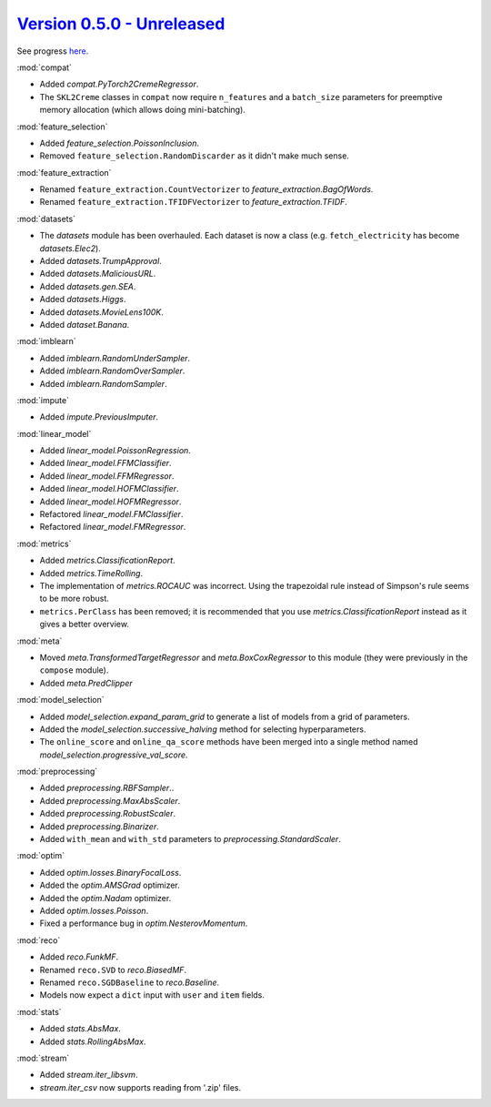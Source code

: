 `Version 0.5.0 - Unreleased <https://pypi.org/project/creme/0.5.0/>`_
=====================================================================

See progress `here <https://github.com/creme-ml/creme/milestone/1>`_.

:mod:`compat`

- Added `compat.PyTorch2CremeRegressor`.
- The ``SKL2Creme`` classes in ``compat`` now require ``n_features`` and a ``batch_size`` parameters for preemptive memory allocation (which allows doing mini-batching).

:mod:`feature_selection`

- Added `feature_selection.PoissonInclusion`.
- Removed ``feature_selection.RandomDiscarder`` as it didn't make much sense.

:mod:`feature_extraction`

- Renamed ``feature_extraction.CountVectorizer`` to `feature_extraction.BagOfWords`.
- Renamed ``feature_extraction.TFIDFVectorizer`` to `feature_extraction.TFIDF`.

:mod:`datasets`

- The `datasets` module has been overhauled. Each dataset is now a class (e.g. ``fetch_electricity`` has become `datasets.Elec2`).
- Added `datasets.TrumpApproval`.
- Added `datasets.MaliciousURL`.
- Added `datasets.gen.SEA`.
- Added `datasets.Higgs`.
- Added `datasets.MovieLens100K`.
- Added `dataset.Banana`.

:mod:`imblearn`

- Added `imblearn.RandomUnderSampler`.
- Added `imblearn.RandomOverSampler`.
- Added `imblearn.RandomSampler`.

:mod:`impute`

- Added `impute.PreviousImputer`.

:mod:`linear_model`

- Added `linear_model.PoissonRegression`.
- Added `linear_model.FFMClassifier`.
- Added `linear_model.FFMRegressor`.
- Added `linear_model.HOFMClassifier`.
- Added `linear_model.HOFMRegressor`.
- Refactored `linear_model.FMClassifier`.
- Refactored `linear_model.FMRegressor`.

:mod:`metrics`

- Added `metrics.ClassificationReport`.
- Added `metrics.TimeRolling`.
- The implementation of `metrics.ROCAUC` was incorrect. Using the trapezoidal rule instead of Simpson's rule seems to be more robust.
- ``metrics.PerClass`` has been removed; it is recommended that you use `metrics.ClassificationReport` instead as it gives a better overview.

:mod:`meta`

- Moved `meta.TransformedTargetRegressor` and `meta.BoxCoxRegressor` to this module (they were previously in the ``compose`` module).
- Added `meta.PredClipper`

:mod:`model_selection`

- Added `model_selection.expand_param_grid` to generate a list of models from a grid of parameters.
- Added the `model_selection.successive_halving` method for selecting hyperparameters.
- The ``online_score`` and ``online_qa_score`` methods have been merged into a single method named `model_selection.progressive_val_score`.

:mod:`preprocessing`

- Added `preprocessing.RBFSampler`..
- Added `preprocessing.MaxAbsScaler`.
- Added `preprocessing.RobustScaler`.
- Added `preprocessing.Binarizer`.
- Added ``with_mean`` and ``with_std`` parameters to `preprocessing.StandardScaler`.

:mod:`optim`

- Added `optim.losses.BinaryFocalLoss`.
- Added the `optim.AMSGrad` optimizer.
- Added the `optim.Nadam` optimizer.
- Added `optim.losses.Poisson`.
- Fixed a performance bug in `optim.NesterovMomentum`.

:mod:`reco`

- Added `reco.FunkMF`.
- Renamed ``reco.SVD`` to `reco.BiasedMF`.
- Renamed ``reco.SGDBaseline`` to `reco.Baseline`.
- Models now expect a ``dict`` input with ``user`` and ``item`` fields.

:mod:`stats`

- Added `stats.AbsMax`.
- Added `stats.RollingAbsMax`.

:mod:`stream`

- Added `stream.iter_libsvm`.
- `stream.iter_csv` now supports reading from '.zip' files.
